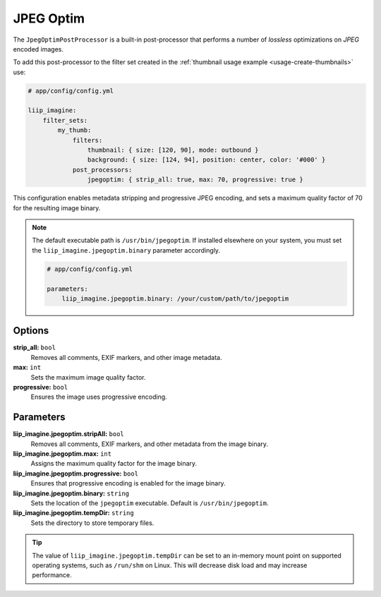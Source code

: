 
.. _post-processor-jpegoptim:

JPEG Optim
==========

The ``JpegOptimPostProcessor`` is a built-in post-processor that performs a number of
*lossless* optimizations on *JPEG* encoded images.

To add this post-processor to the filter set created in the
:ref:`thumbnail usage example <usage-create-thumbnails>` use:

.. code-block:: yaml

    # app/config/config.yml

    liip_imagine:
        filter_sets:
            my_thumb:
                filters:
                    thumbnail: { size: [120, 90], mode: outbound }
                    background: { size: [124, 94], position: center, color: '#000' }
                post_processors:
                    jpegoptim: { strip_all: true, max: 70, progressive: true }

This configuration enables metadata stripping and progressive JPEG encoding, and sets
a maximum quality factor of 70 for the resulting image binary.

.. note::

    The default executable path is ``/usr/bin/jpegoptim``. If installed elsewhere
    on your system, you must set the ``liip_imagine.jpegoptim.binary`` parameter accordingly.

    .. code-block:: yaml

        # app/config/config.yml

        parameters:
            liip_imagine.jpegoptim.binary: /your/custom/path/to/jpegoptim


Options
-------

:strong:`strip_all:` ``bool``
    Removes all comments, EXIF markers, and other image metadata.

:strong:`max:` ``int``
    Sets the maximum image quality factor.

:strong:`progressive:` ``bool``
    Ensures the image uses progressive encoding.


Parameters
----------

:strong:`liip_imagine.jpegoptim.stripAll:` ``bool``
    Removes all comments, EXIF markers, and other metadata from the image binary.

:strong:`liip_imagine.jpegoptim.max:` ``int``
    Assigns the maximum quality factor for the image binary.

:strong:`liip_imagine.jpegoptim.progressive:` ``bool``
    Ensures that progressive encoding is enabled for the image binary.

:strong:`liip_imagine.jpegoptim.binary:` ``string``
    Sets the location of the ``jpegoptim`` executable. Default is ``/usr/bin/jpegoptim``.

:strong:`liip_imagine.jpegoptim.tempDir:` ``string``
    Sets the directory to store temporary files.


.. tip::

    The value of ``liip_imagine.jpegoptim.tempDir`` can be set to an in-memory mount point
    on supported operating systems, such as ``/run/shm`` on Linux. This will decrease disk
    load and may increase performance.
